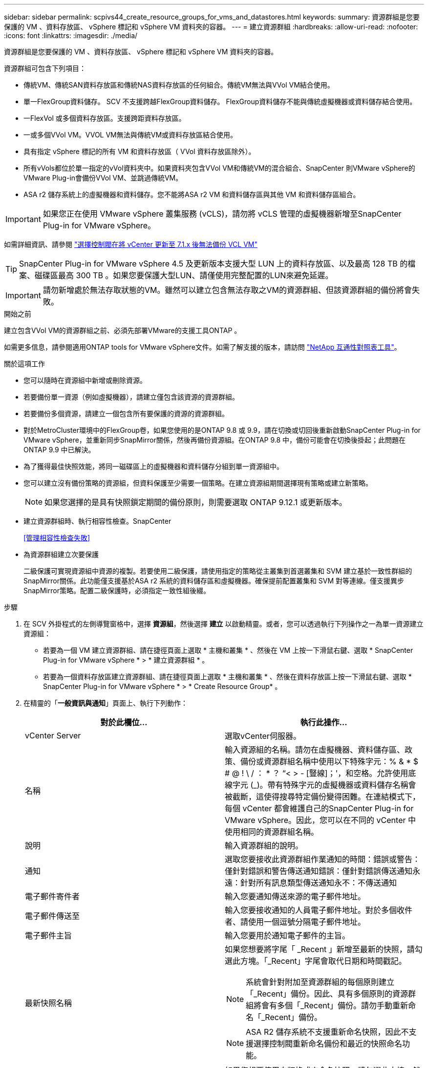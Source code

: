 ---
sidebar: sidebar 
permalink: scpivs44_create_resource_groups_for_vms_and_datastores.html 
keywords:  
summary: 資源群組是您要保護的 VM 、資料存放區、 vSphere 標記和 vSphere VM 資料夾的容器。 
---
= 建立資源群組
:hardbreaks:
:allow-uri-read: 
:nofooter: 
:icons: font
:linkattrs: 
:imagesdir: ./media/


[role="lead"]
資源群組是您要保護的 VM 、資料存放區、 vSphere 標記和 vSphere VM 資料夾的容器。

資源群組可包含下列項目：

* 傳統VM、傳統SAN資料存放區和傳統NAS資料存放區的任何組合。傳統VM無法與VVol VM結合使用。
* 單一FlexGroup資料儲存。  SCV 不支援跨越FlexGroup資料儲存。  FlexGroup資料儲存不能與傳統虛擬機器或資料儲存結合使用。
* 一FlexVol 或多個資料存放區。支援跨距資料存放區。
* 一或多個VVol VM。VVOL VM無法與傳統VM或資料存放區結合使用。
* 具有指定 vSphere 標記的所有 VM 和資料存放區（ VVol 資料存放區除外）。
* 所有vVols都位於單一指定的vVol資料夾中。如果資料夾包含VVol VM和傳統VM的混合組合、SnapCenter 則VMware vSphere的VMware Plug-in會備份VVol VM、並跳過傳統VM。
* ASA r2 儲存系統上的虛擬機器和資料儲存。您不能將ASA r2 VM 和資料儲存區與其他 VM 和資料儲存區組合。



IMPORTANT: 如果您正在使用 VMware vSphere 叢集服務 (vCLS)，請勿將 vCLS 管理的虛擬機器新增至SnapCenter Plug-in for VMware vSphere。

如需詳細資訊、請參閱 https://kb.netapp.com/data-mgmt/SnapCenter/SC_KBs/SCV_unable_to_backup_vCLS_VMs_after_updating_vCenter_to_7.0.x["選擇控制閥在將 vCenter 更新至 7.1.x 後無法備份 VCL VM"]


TIP: SnapCenter Plug-in for VMware vSphere 4.5 及更新版本支援大型 LUN 上的資料存放區、以及最高 128 TB 的檔案、磁碟區最高 300 TB 。如果您要保護大型LUN、請僅使用完整配置的LUN來避免延遲。


IMPORTANT: 請勿新增處於無法存取狀態的VM。雖然可以建立包含無法存取之VM的資源群組、但該資源群組的備份將會失敗。

.開始之前
建立包含VVol VM的資源群組之前、必須先部署VMware的支援工具ONTAP 。

如需更多信息，請參閱適用ONTAP tools for VMware vSphere文件。如需了解支援的版本，請訪問 https://imt.netapp.com/matrix/imt.jsp?components=134348;&solution=1517&isHWU&src=IMT["NetApp 互通性對照表工具"^]。

.關於這項工作
* 您可以隨時在資源組中新增或刪除資源。
* 若要備份單一資源（例如虛擬機器），請建立僅包含該資源的資源群組。
* 若要備份多個資源，請建立一個包含所有要保護的資源的資源群組。
* 對於MetroCluster環境中的FlexGroup卷，如果您使用的是ONTAP 9.8 或 9.9，請在切換或切回後重新啟動SnapCenter Plug-in for VMware vSphere，並重新同步SnapMirror關係，然後再備份資源組。在ONTAP 9.8 中，備份可能會在切換後掛起；此問題在ONTAP 9.9 中已解決。
* 為了獲得最佳快照效能，將同一磁碟區上的虛擬機器和資料儲存分組到單一資源組中。
* 您可以建立沒有備份策略的資源組，但資料保護至少需要一個策略。在建立資源組期間選擇現有策略或建立新策略。
+

NOTE: 如果您選擇的是具有快照鎖定期間的備份原則，則需要選取 ONTAP 9.12.1 或更新版本。

* 建立資源群組時、執行相容性檢查。SnapCenter
+
<<管理相容性檢查失敗>>

* 為資源群組建立次要保護
+
二級保護可實現資源組中資源的複製。若要使用二級保護，請使用指定的策略從主叢集到首選叢集和 SVM 建立基於一致性群組的SnapMirror關係。此功能僅支援基於ASA r2 系統的資料儲存區和虛擬機器。確保提前配置叢集和 SVM 對等連線。僅支援異步SnapMirror策略。配置二級保護時，必須指定一致性組後綴。



.步驟
. 在 SCV 外掛程式的左側導覽窗格中，選擇 *資源組*，然後選擇 *建立* 以啟動精靈。或者，您可以透過執行下列操作之一為單一資源建立資源組：
+
** 若要為一個 VM 建立資源群組、請在捷徑頁面上選取 * 主機和叢集 * 、然後在 VM 上按一下滑鼠右鍵、選取 * SnapCenter Plug-in for VMware vSphere * > * 建立資源群組 * 。
** 若要為一個資料存放區建立資源群組、請在捷徑頁面上選取 * 主機和叢集 * 、然後在資料存放區上按一下滑鼠右鍵、選取 * SnapCenter Plug-in for VMware vSphere * > * Create Resource Group* 。


. 在精靈的「*一般資訊與通知*」頁面上、執行下列動作：
+
|===
| 對於此欄位… | 執行此操作… 


| vCenter Server | 選取vCenter伺服器。 


| 名稱 | 輸入資源組的名稱。請勿在虛擬機器、資料儲存區、政策、備份或資源群組名稱中使用以下特殊字元：% & * $ # @ !  \ / ： * ？ “< > - [豎線]；'，和空格。允許使用底線字元 (_)。帶有特殊字元的虛擬機器或資料儲存名稱會被截斷，這使得搜尋特定備份變得困難。在連結模式下，每個 vCenter 都會維護自己的SnapCenter Plug-in for VMware vSphere。因此，您可以在不同的 vCenter 中使用相同的資源群組名稱。 


| 說明 | 輸入資源群組的說明。 


| 通知 | 選取您要接收此資源群組作業通知的時間：錯誤或警告：僅針對錯誤和警告傳送通知錯誤：僅針對錯誤傳送通知永遠：針對所有訊息類型傳送通知永不：不傳送通知 


| 電子郵件寄件者 | 輸入您要通知傳送來源的電子郵件地址。 


| 電子郵件傳送至 | 輸入您要接收通知的人員電子郵件地址。對於多個收件者、請使用一個逗號分隔電子郵件地址。 


| 電子郵件主旨 | 輸入您要用於通知電子郵件的主旨。 


| 最新快照名稱  a| 
如果您想要將字尾「 _Recent 」新增至最新的快照，請勾選此方塊。「_Recent」字尾會取代日期和時間戳記。


NOTE: 系統會針對附加至資源群組的每個原則建立「_Recent」備份。因此、具有多個原則的資源群組將會有多個「_Recent」備份。請勿手動重新命名「_Recent」備份。


NOTE: ASA R2 儲存系統不支援重新命名快照，因此不支援選擇控制閥重新命名備份和最近的快照命名功能。



| 自訂快照格式  a| 
如果您想要使用自訂格式來命名快照，請勾選此方塊，然後輸入名稱格式。

** 此功能預設為停用。
** 預設情況下，快照名稱遵循以下格式 `<ResourceGroup>_<Date-TimeStamp>`。您可以使用 $ResourceGroup、$Policy、$HostName、$ScheduleType 和 $CustomText 等變數自訂快照名稱。從自訂名稱欄位的下拉清單中選擇所需的變數及其順序。如果包含 $CustomText，格式將變為 `<CustomName>_<Date-TimeStamp>`。在提供的欄位中輸入您的自訂文字。  [注意]：如果選擇「_recent」後綴，請透過在名稱中包含 $ResourceGroup 和 $Policy 變數來確保自訂快照名稱在資料儲存區內是唯一的。
** 名稱中特殊字元的特殊字元、請遵循名稱欄位的相同準則。


|===
. 在「*資源*」頁面上、執行下列動作：
+
|===
| 對於此欄位… | 執行此操作… 


| 範圍 | 選取您要保護的資源類型：
* 資料存放區（一或多個指定資料存放區中的所有傳統 VM ）。您無法選取VVol資料存放區。
*虛擬機器（個別的傳統VM或VVol VM；在欄位中、您必須瀏覽至包含VM或VVol VM的資料存放區）。
您無法在FlexGroup 不支援的資料存放區中選取個別VM。
* 標記
僅 NFS 和 VMFS 資料存放區、以及虛擬機器和 vVol 虛擬機器支援標籤型資料存放區保護。
* VM 資料夾（指定資料夾中的所有 vVol VM ；在快顯欄位中、您必須瀏覽至資料夾所在的資料中心） 


| 資料中心 | 瀏覽至您要新增的VM或資料存放區或資料夾。
資源群組中的虛擬機器和資料存放區名稱必須是唯一的。 


| 可用的實體 | 選取您要保護的資源，然後選取 *>* ，將您的選擇移至選取的實體清單。 
|===
+
當您選取 * 下一步 * 時，系統會先檢查 SnapCenter 是否管理，並與所選資源所在的儲存設備相容。

+
如果顯示此訊息 `Selected <resource-name> is not SnapCenter compatible` 、則所選資源與 SnapCenter 不相容。

+
若要從備份中全域排除一或多個資料存放區、您必須在組態檔的內容中指定資料存放區名稱 `global.ds.exclusion.pattern` `scbr.override` 。請參閱 link:scpivs44_properties_you_can_override.html["您可以置換的內容"]。

. 在「*擴充磁碟*」頁面上、針對多個資料存放區中具有多個VMDK的VM選取一個選項：
+
** 永遠排除所有跨距資料存放區（這是資料存放區的預設值）。
** 一律包含所有跨距資料存放區（這是 VM 的預設值）。
** 手動選取要包含的跨距資料存放區
+
不支援FlexGroup 將跨距VM用於不支援的資料存放區和vVol資料存放區。



. 在「*原則*」頁面上、選取或建立一或多個備份原則、如下表所示：
+
|===
| 使用… | 執行此操作… 


| 現有原則 | 從清單中選取一或多個原則。次要保護適用於您同時選取 SnapMirror 和 SnapVault 更新的現有和新原則。 


| 新原則  a| 
.. 選擇* Create *（建立*）。
.. 完成「新增備份原則」精靈、返回「建立資源群組」精靈。


|===
+
在「連結模式」中、清單會包含所有連結vCenter的原則。您必須選取與資源群組位於同一個vCenter上的原則。

. 在*二級保護*頁面上，您可以看到所選資源及其目前保護狀態。若要對任何未受保護的資源啟用保護，請選擇複製原則類型，輸入一致性群組後綴，然後從下拉式選單中選擇目標叢集和目標 SVM。當資源組建立時，SCV 會啟動單獨的作業進行二次保護。您可以在作業監視視窗中監視此作業。
+
|===
| 欄位 | 說明 


| 複寫原則名稱 | SnapMirror 原則的名稱。僅支援 * 非同步 * 和 * 鏡像和資料保險箱 * 次要原則。 


| 一致性群組尾碼 | 輸入在建立目標一致性群組時附加到主一致性群組名稱的後綴。例如，如果主一致性群組名稱是 `sccg_2024-11-28_120918`然後你輸入 `_dest`作為後綴，輔助一致性組將命名為 `sccg_2024-11-28_120918_dest`。此後綴僅用於不受保護的一致性組。 


| 目的地叢集 | 對於所有未受保護的儲存單元，SCV 在下拉式選單中顯示對等叢集的名稱。如果將儲存空間新增至具有 SVM 範圍的 SCV，則由於ONTAP限制，將顯示叢集 ID 而不是叢集名稱。 


| 目的地 SVM | 對於所有未受保護的儲存單元，SCV 會顯示對等 SVM 的名稱。當您選擇屬於一致性群組的儲存單元時，將自動為該一致性群組中的所有其他儲存單元選擇對應的叢集和 SVM。 


| 次要受保護資源 | 對於資源頁面中新增的所有受保護資源儲存單元，會顯示叢集， SVM 和複寫類型等次要關係詳細資料。 
|===
+
image:secondary_protection.png["建立資源群組視窗"]

. 在「*計畫*」頁面上，為每個選定的策略設定備份計畫。
+
在「開始時間」欄位中、輸入零以外的日期和時間。日期格式必須為「日/月/年」。

+
如果您在「每個」欄位中選擇一個值（例如，「每 2 天」），則備份將在每月的第一天運行，然後按照指定的間隔（第 1 天、第 3 天、第 5 天、第 7 天等）重複運行，持續該月剩餘時間，無論開始日期是偶數還是奇數。

+
所有欄位均為必填項。SnapCenter Plug-in for VMware vSphere根據其部署所在的時區建立備份計畫。若要變更時區，請使用SnapCenter Plug-in for VMware vSphere使用者介面。

+
link:scpivs44_modify_the_time_zones.html["修改備份的時區"]。

. 檢閱摘要，然後選取 * 完成 * 。從 ASA R2 系統的 6.1 號選擇控制閥輔助保護開始，資源會顯示在摘要頁面中。
+
在選擇 *Finish （完成） * 之前，您可以返回嚮導中的任何頁面並更改信息。

+
選取 * 完成 * 之後，新的資源群組就會新增到資源群組清單中。

+

NOTE: 如果備份中任何虛擬機器的靜默作業失敗，則即使您選擇了具有虛擬機器一致性的策略，SCV 也會將備份標記為與虛擬機器不一致。在這種情況下，部分虛擬機器可能已成功靜止。





== 管理相容性檢查失敗

當您嘗試建立資源群組時、會執行相容性檢查。SnapCenter如需 SnapCenter 支援的最新資訊，請務必參閱 https://imt.netapp.com/matrix/imt.jsp?components=134348;&solution=1517&isHWU&src=IMT["NetApp互通性對照表工具IMT （不含）"^]。不相容的原因可能是：

* 共享的PCI設備已連接至VM。
* SnapCenter 中未設定偏好的 IP 位址。
* 您尚未將儲存 VM （ SVM ）管理 IP 位址新增至 SnapCenter 。
* 儲存VM已關閉。


若要修復相容性錯誤，請執行以下操作：

. 確定儲存VM正在執行。
. 請確定 VM 所在的儲存系統已新增至 SnapCenter Plug-in for VMware vSphere 詳細目錄。
. 確保儲存虛擬機器已新增至SnapCenter。使用 VMware vSphere 用戶端使用者介面上的新增儲存系統選項。
. 如果NetApp和非NetApp資料存放區上都有VM的跨距VM、請將VMDK移至NetApp資料存放區。

